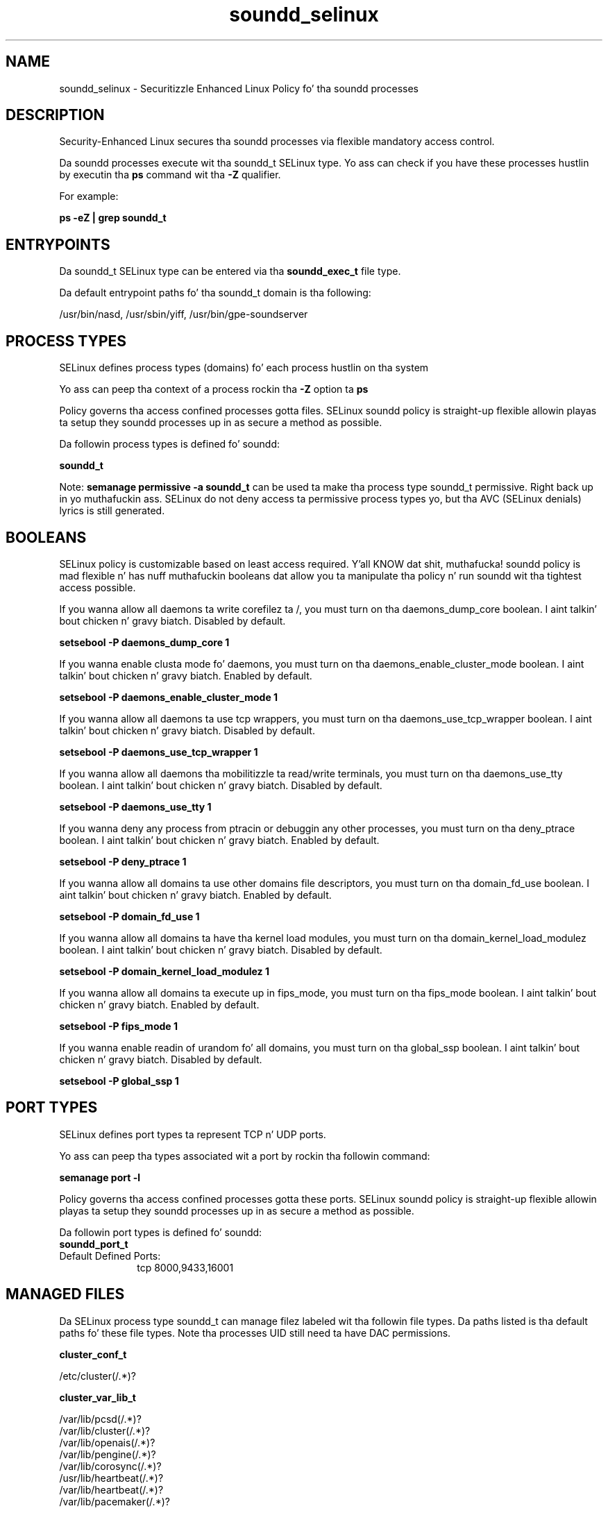 .TH  "soundd_selinux"  "8"  "14-12-02" "soundd" "SELinux Policy soundd"
.SH "NAME"
soundd_selinux \- Securitizzle Enhanced Linux Policy fo' tha soundd processes
.SH "DESCRIPTION"

Security-Enhanced Linux secures tha soundd processes via flexible mandatory access control.

Da soundd processes execute wit tha soundd_t SELinux type. Yo ass can check if you have these processes hustlin by executin tha \fBps\fP command wit tha \fB\-Z\fP qualifier.

For example:

.B ps -eZ | grep soundd_t


.SH "ENTRYPOINTS"

Da soundd_t SELinux type can be entered via tha \fBsoundd_exec_t\fP file type.

Da default entrypoint paths fo' tha soundd_t domain is tha following:

/usr/bin/nasd, /usr/sbin/yiff, /usr/bin/gpe-soundserver
.SH PROCESS TYPES
SELinux defines process types (domains) fo' each process hustlin on tha system
.PP
Yo ass can peep tha context of a process rockin tha \fB\-Z\fP option ta \fBps\bP
.PP
Policy governs tha access confined processes gotta files.
SELinux soundd policy is straight-up flexible allowin playas ta setup they soundd processes up in as secure a method as possible.
.PP
Da followin process types is defined fo' soundd:

.EX
.B soundd_t
.EE
.PP
Note:
.B semanage permissive -a soundd_t
can be used ta make tha process type soundd_t permissive. Right back up in yo muthafuckin ass. SELinux do not deny access ta permissive process types yo, but tha AVC (SELinux denials) lyrics is still generated.

.SH BOOLEANS
SELinux policy is customizable based on least access required. Y'all KNOW dat shit, muthafucka!  soundd policy is mad flexible n' has nuff muthafuckin booleans dat allow you ta manipulate tha policy n' run soundd wit tha tightest access possible.


.PP
If you wanna allow all daemons ta write corefilez ta /, you must turn on tha daemons_dump_core boolean. I aint talkin' bout chicken n' gravy biatch. Disabled by default.

.EX
.B setsebool -P daemons_dump_core 1

.EE

.PP
If you wanna enable clusta mode fo' daemons, you must turn on tha daemons_enable_cluster_mode boolean. I aint talkin' bout chicken n' gravy biatch. Enabled by default.

.EX
.B setsebool -P daemons_enable_cluster_mode 1

.EE

.PP
If you wanna allow all daemons ta use tcp wrappers, you must turn on tha daemons_use_tcp_wrapper boolean. I aint talkin' bout chicken n' gravy biatch. Disabled by default.

.EX
.B setsebool -P daemons_use_tcp_wrapper 1

.EE

.PP
If you wanna allow all daemons tha mobilitizzle ta read/write terminals, you must turn on tha daemons_use_tty boolean. I aint talkin' bout chicken n' gravy biatch. Disabled by default.

.EX
.B setsebool -P daemons_use_tty 1

.EE

.PP
If you wanna deny any process from ptracin or debuggin any other processes, you must turn on tha deny_ptrace boolean. I aint talkin' bout chicken n' gravy biatch. Enabled by default.

.EX
.B setsebool -P deny_ptrace 1

.EE

.PP
If you wanna allow all domains ta use other domains file descriptors, you must turn on tha domain_fd_use boolean. I aint talkin' bout chicken n' gravy biatch. Enabled by default.

.EX
.B setsebool -P domain_fd_use 1

.EE

.PP
If you wanna allow all domains ta have tha kernel load modules, you must turn on tha domain_kernel_load_modulez boolean. I aint talkin' bout chicken n' gravy biatch. Disabled by default.

.EX
.B setsebool -P domain_kernel_load_modulez 1

.EE

.PP
If you wanna allow all domains ta execute up in fips_mode, you must turn on tha fips_mode boolean. I aint talkin' bout chicken n' gravy biatch. Enabled by default.

.EX
.B setsebool -P fips_mode 1

.EE

.PP
If you wanna enable readin of urandom fo' all domains, you must turn on tha global_ssp boolean. I aint talkin' bout chicken n' gravy biatch. Disabled by default.

.EX
.B setsebool -P global_ssp 1

.EE

.SH PORT TYPES
SELinux defines port types ta represent TCP n' UDP ports.
.PP
Yo ass can peep tha types associated wit a port by rockin tha followin command:

.B semanage port -l

.PP
Policy governs tha access confined processes gotta these ports.
SELinux soundd policy is straight-up flexible allowin playas ta setup they soundd processes up in as secure a method as possible.
.PP
Da followin port types is defined fo' soundd:

.EX
.TP 5
.B soundd_port_t
.TP 10
.EE


Default Defined Ports:
tcp 8000,9433,16001
.EE
.SH "MANAGED FILES"

Da SELinux process type soundd_t can manage filez labeled wit tha followin file types.  Da paths listed is tha default paths fo' these file types.  Note tha processes UID still need ta have DAC permissions.

.br
.B cluster_conf_t

	/etc/cluster(/.*)?
.br

.br
.B cluster_var_lib_t

	/var/lib/pcsd(/.*)?
.br
	/var/lib/cluster(/.*)?
.br
	/var/lib/openais(/.*)?
.br
	/var/lib/pengine(/.*)?
.br
	/var/lib/corosync(/.*)?
.br
	/usr/lib/heartbeat(/.*)?
.br
	/var/lib/heartbeat(/.*)?
.br
	/var/lib/pacemaker(/.*)?
.br

.br
.B cluster_var_run_t

	/var/run/crm(/.*)?
.br
	/var/run/cman_.*
.br
	/var/run/rsctmp(/.*)?
.br
	/var/run/aisexec.*
.br
	/var/run/heartbeat(/.*)?
.br
	/var/run/cpglockd\.pid
.br
	/var/run/corosync\.pid
.br
	/var/run/rgmanager\.pid
.br
	/var/run/cluster/rgmanager\.sk
.br

.br
.B root_t

	/
.br
	/initrd
.br

.br
.B soundd_state_t

	/var/state/yiff(/.*)?
.br

.br
.B soundd_tmp_t


.br
.B soundd_tmpfs_t


.br
.B soundd_var_run_t

	/var/run/nasd(/.*)?
.br
	/var/run/yiff-[0-9]+\.pid
.br

.SH FILE CONTEXTS
SELinux requires filez ta have a extended attribute ta define tha file type.
.PP
Yo ass can peep tha context of a gangbangin' file rockin tha \fB\-Z\fP option ta \fBls\bP
.PP
Policy governs tha access confined processes gotta these files.
SELinux soundd policy is straight-up flexible allowin playas ta setup they soundd processes up in as secure a method as possible.
.PP

.PP
.B STANDARD FILE CONTEXT

SELinux defines tha file context types fo' tha soundd, if you wanted to
store filez wit these types up in a gangbangin' finger-lickin' diffent paths, you need ta execute tha semanage command ta sepecify alternate labelin n' then use restorecon ta put tha labels on disk.

.B semanage fcontext -a -t soundd_etc_t '/srv/soundd/content(/.*)?'
.br
.B restorecon -R -v /srv/mysoundd_content

Note: SELinux often uses regular expressions ta specify labels dat match multiple files.

.I Da followin file types is defined fo' soundd:


.EX
.PP
.B soundd_etc_t
.EE

- Set filez wit tha soundd_etc_t type, if you wanna store soundd filez up in tha /etc directories.

.br
.TP 5
Paths:
/etc/nas(/.*)?, /etc/yiff(/.*)?

.EX
.PP
.B soundd_exec_t
.EE

- Set filez wit tha soundd_exec_t type, if you wanna transizzle a executable ta tha soundd_t domain.

.br
.TP 5
Paths:
/usr/bin/nasd, /usr/sbin/yiff, /usr/bin/gpe-soundserver

.EX
.PP
.B soundd_initrc_exec_t
.EE

- Set filez wit tha soundd_initrc_exec_t type, if you wanna transizzle a executable ta tha soundd_initrc_t domain.


.EX
.PP
.B soundd_state_t
.EE

- Set filez wit tha soundd_state_t type, if you wanna treat tha filez as soundd state data.


.EX
.PP
.B soundd_tmp_t
.EE

- Set filez wit tha soundd_tmp_t type, if you wanna store soundd temporary filez up in tha /tmp directories.


.EX
.PP
.B soundd_tmpfs_t
.EE

- Set filez wit tha soundd_tmpfs_t type, if you wanna store soundd filez on a tmpfs file system.


.EX
.PP
.B soundd_var_run_t
.EE

- Set filez wit tha soundd_var_run_t type, if you wanna store tha soundd filez under tha /run or /var/run directory.

.br
.TP 5
Paths:
/var/run/nasd(/.*)?, /var/run/yiff-[0-9]+\.pid

.PP
Note: File context can be temporarily modified wit tha chcon command. Y'all KNOW dat shit, muthafucka!  If you wanna permanently chizzle tha file context you need ta use the
.B semanage fcontext
command. Y'all KNOW dat shit, muthafucka!  This will modify tha SELinux labelin database.  Yo ass will need ta use
.B restorecon
to apply tha labels.

.SH "COMMANDS"
.B semanage fcontext
can also be used ta manipulate default file context mappings.
.PP
.B semanage permissive
can also be used ta manipulate whether or not a process type is permissive.
.PP
.B semanage module
can also be used ta enable/disable/install/remove policy modules.

.B semanage port
can also be used ta manipulate tha port definitions

.B semanage boolean
can also be used ta manipulate tha booleans

.PP
.B system-config-selinux
is a GUI tool available ta customize SELinux policy settings.

.SH AUTHOR
This manual page was auto-generated using
.B "sepolicy manpage".

.SH "SEE ALSO"
selinux(8), soundd(8), semanage(8), restorecon(8), chcon(1), sepolicy(8)
, setsebool(8)</textarea>

<div id="button">
<br/>
<input type="submit" name="translate" value="Tranzizzle Dis Shiznit" />
</div>

</form> 

</div>

<div id="space3"></div>
<div id="disclaimer"><h2>Use this to translate your words into gangsta</h2>
<h2>Click <a href="more.html">here</a> to learn more about Gizoogle</h2></div>

</body>
</html>
